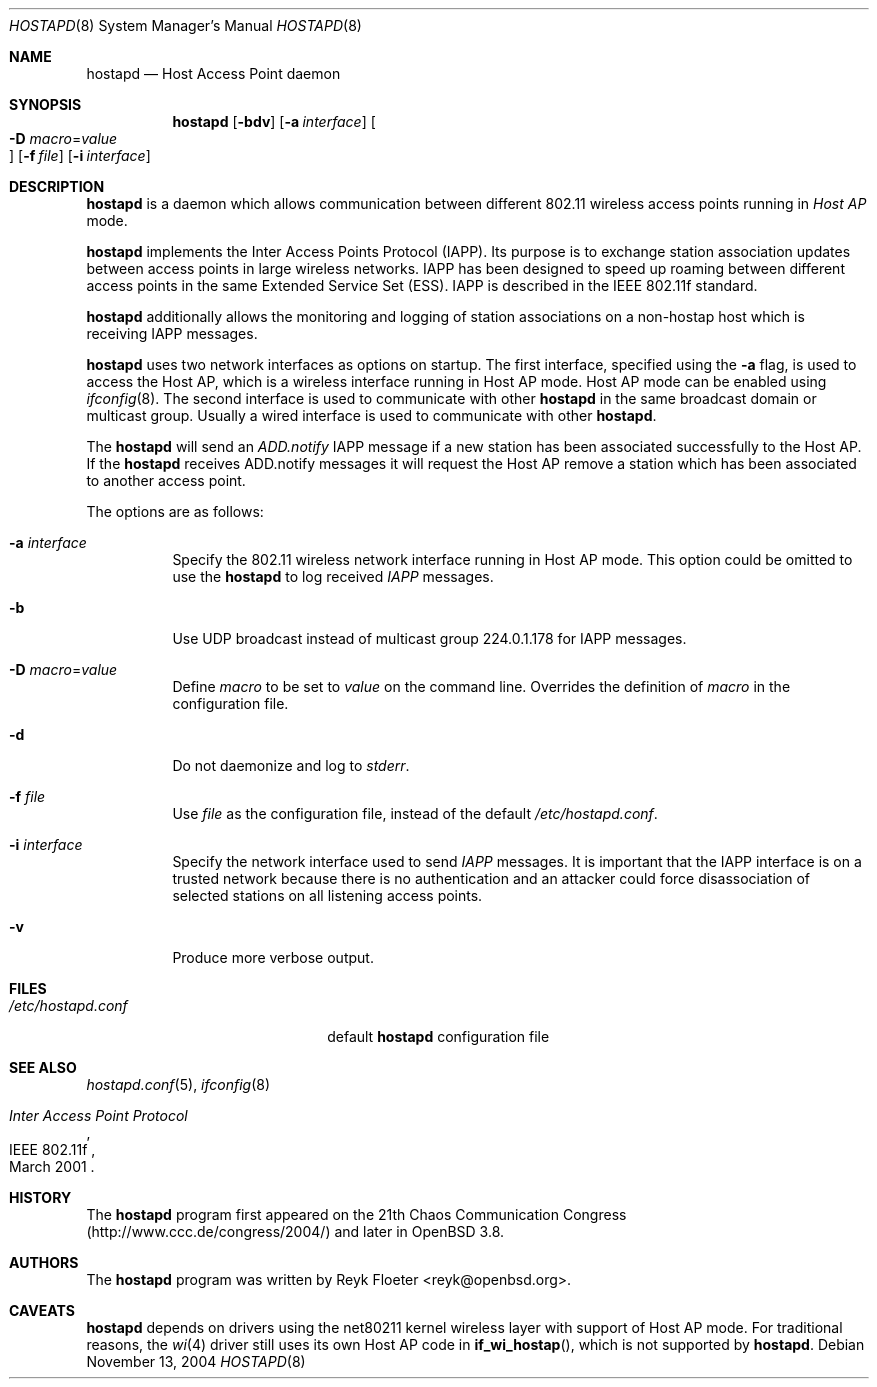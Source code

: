 .\" $OpenBSD: src/usr.sbin/hostapd/hostapd.8,v 1.6 2005/04/13 21:12:22 jmc Exp $
.\"
.\" Copyright (c) 2004, 2005 Reyk Floeter <reyk@vantronix.net>
.\"
.\" Permission to use, copy, modify, and distribute this software for any
.\" purpose with or without fee is hereby granted, provided that the above
.\" copyright notice and this permission notice appear in all copies.
.\"
.\" THE SOFTWARE IS PROVIDED "AS IS" AND THE AUTHOR DISCLAIMS ALL WARRANTIES
.\" WITH REGARD TO THIS SOFTWARE INCLUDING ALL IMPLIED WARRANTIES OF
.\" MERCHANTABILITY AND FITNESS. IN NO EVENT SHALL THE AUTHOR BE LIABLE FOR
.\" ANY SPECIAL, DIRECT, INDIRECT, OR CONSEQUENTIAL DAMAGES OR ANY DAMAGES
.\" WHATSOEVER RESULTING FROM LOSS OF USE, DATA OR PROFITS, WHETHER IN AN
.\" ACTION OF CONTRACT, NEGLIGENCE OR OTHER TORTIOUS ACTION, ARISING OUT OF
.\" OR IN CONNECTION WITH THE USE OR PERFORMANCE OF THIS SOFTWARE.
.\"
.Dd November 13, 2004
.Dt HOSTAPD 8
.Os
.Sh NAME
.Nm hostapd
.Nd Host Access Point daemon
.Sh SYNOPSIS
.Nm hostapd
.Op Fl bdv
.Op Fl a Ar interface
.Oo Xo
.Fl D Ar macro Ns = Ns Ar value Oc
.Xc
.Op Fl f Ar file
.Op Fl i Ar interface
.Sh DESCRIPTION
.Nm
is a daemon which allows communication between different 802.11
wireless access points running in
.Em Host AP
mode.
.Pp
.Nm
implements the Inter Access Points Protocol (IAPP).
Its purpose is to exchange station association updates between access
points in large wireless networks.
IAPP has been designed to speed up roaming between different access
points in the same Extended Service Set (ESS).
IAPP is described in the IEEE 802.11f standard.
.Pp
.Nm
additionally allows the monitoring and logging of station associations on a
non-hostap host which is receiving IAPP messages.
.Pp
.Nm
uses two network interfaces as options on startup.
The first interface,
specified using the
.Fl a
flag,
is used to access the Host AP,
which is a wireless interface running in Host AP mode.
Host AP mode can be enabled using
.Xr ifconfig 8 .
The second interface is used to communicate with other
.Nm
in the same broadcast domain or multicast group.
Usually a wired interface is used to communicate with other
.Nm .
.Pp
The
.Nm
will send an
.Em ADD.notify
IAPP message if a new station has been associated successfully to the Host AP.
If the
.Nm
receives ADD.notify messages it will request the Host AP
remove a station which has been associated to another access point.
.Pp
The options are as follows:
.Bl -tag -width Ds
.It Fl a Ar interface
Specify the 802.11 wireless network interface running in Host AP mode.
This option could be omitted to use the
.Nm
to log received
.Pa IAPP
messages.
.It Fl b
Use UDP broadcast instead of multicast group 224.0.1.178 for IAPP
messages.
.It Fl D Ar macro Ns = Ns Ar value
Define
.Ar macro
to be set to
.Ar value
on the command line.
Overrides the definition of
.Ar macro
in the configuration file.
.It Fl d
Do not daemonize and log to
.Em stderr .
.It Fl f Ar file
Use
.Ar file
as the configuration file, instead of the default
.Pa /etc/hostapd.conf .
.It Fl i Ar interface
Specify the network interface used to send
.Pa IAPP
messages.
It is important that the IAPP interface is on a trusted
network because there is no authentication and an attacker could force
disassociation of selected stations on all listening access points.
.It Fl v
Produce more verbose output.
.El
.Sh FILES
.Bl -tag -width "/etc/hostapd.confXXX" -compact
.It Pa /etc/hostapd.conf
default
.Nm
configuration file
.El
.Sh SEE ALSO
.Xr hostapd.conf 5 ,
.Xr ifconfig 8
.Rs
.%R IEEE 802.11f
.%T Inter Access Point Protocol
.%D March 2001
.Re
.Sh HISTORY
The
.Nm
program first appeared on the 21th Chaos Communication Congress
(http://www.ccc.de/congress/2004/) and later in
.Ox 3.8 .
.Sh AUTHORS
The
.Nm
program was written by
.An Reyk Floeter Aq reyk@openbsd.org .
.Sh CAVEATS
.Nm
depends on drivers using the net80211
kernel wireless layer with support of Host AP mode.
For traditional reasons,
the
.Xr wi 4
driver still uses its own Host AP code in
.Fn if_wi_hostap ,
which is not supported by
.Nm .

